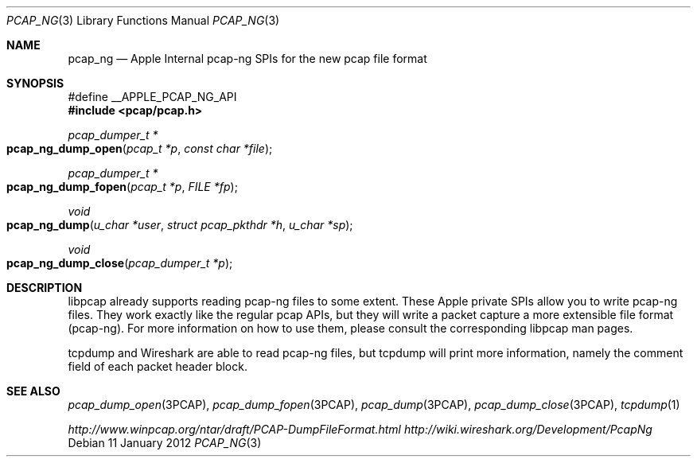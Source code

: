 .\"
.\" Copyright (c) 2012 Apple Inc. All rights reserved.
.\"
.\" @APPLE_LICENSE_HEADER_START@
.\" 
.\" This file contains Original Code and/or Modifications of Original Code
.\" as defined in and that are subject to the Apple Public Source License
.\" Version 2.0 (the 'License'). You may not use this file except in
.\" compliance with the License. Please obtain a copy of the License at
.\" http://www.opensource.apple.com/apsl/ and read it before using this
.\" file.
.\" 
.\" The Original Code and all software distributed under the License are
.\" distributed on an 'AS IS' basis, WITHOUT WARRANTY OF ANY KIND, EITHER
.\" EXPRESS OR IMPLIED, AND APPLE HEREBY DISCLAIMS ALL SUCH WARRANTIES,
.\" INCLUDING WITHOUT LIMITATION, ANY WARRANTIES OF MERCHANTABILITY,
.\" FITNESS FOR A PARTICULAR PURPOSE, QUIET ENJOYMENT OR NON-INFRINGEMENT.
.\" Please see the License for the specific language governing rights and
.\" limitations under the License.
.\" 
.\" @APPLE_LICENSE_HEADER_END@
.Dd 11 January 2012
.Dt PCAP_NG 3
.Os
.Sh NAME
.Nm pcap_ng
.Nd Apple Internal pcap-ng SPIs for the new pcap file format
.Sh SYNOPSIS
.Bd -literal
#define __APPLE_PCAP_NG_API
.Ed
.In pcap/pcap.h
.Ft pcap_dumper_t *
.Fo pcap_ng_dump_open
.Fa "pcap_t *p"
.Fa "const char *file"
.Fc
.Ft pcap_dumper_t *
.Fo pcap_ng_dump_fopen
.Fa "pcap_t *p"
.Fa "FILE *fp"
.Fc
.Ft void
.Fo pcap_ng_dump
.Fa "u_char *user"
.Fa "struct pcap_pkthdr *h"
.Fa "u_char *sp"
.Fc
.Ft void
.Fo pcap_ng_dump_close
.Fa "pcap_dumper_t *p"
.Fc
.Sh DESCRIPTION
libpcap already supports reading pcap-ng files to some extent.
These Apple private SPIs allow you to write pcap-ng files.
They work exactly like the regular pcap APIs, but they will write a packet
capture a more extensible file format (pcap-ng).
For more information on how to use them, please consult the corresponding
libpcap man pages.
.Pp
tcpdump and Wireshark are able to read pcap-ng files, but tcpdump will print
more information, namely the comment field of each packet header block.
.Sh SEE ALSO
.Xr pcap_dump_open 3PCAP ,
.Xr pcap_dump_fopen 3PCAP ,
.Xr pcap_dump 3PCAP ,
.Xr pcap_dump_close 3PCAP ,
.Xr tcpdump 1
.Pp
.Pa http://www.winpcap.org/ntar/draft/PCAP-DumpFileFormat.html
.Pa http://wiki.wireshark.org/Development/PcapNg

